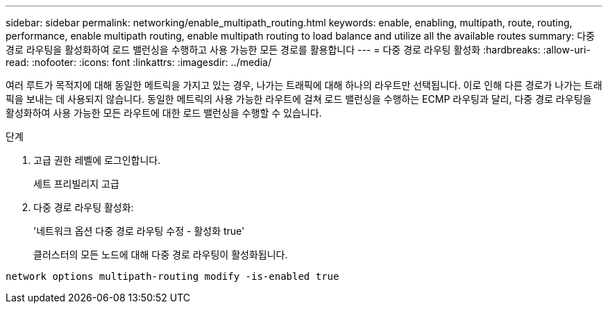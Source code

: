 ---
sidebar: sidebar 
permalink: networking/enable_multipath_routing.html 
keywords: enable, enabling, multipath, route, routing, performance, enable multipath routing, enable multipath routing to load balance and utilize all the available routes 
summary: 다중 경로 라우팅을 활성화하여 로드 밸런싱을 수행하고 사용 가능한 모든 경로를 활용합니다 
---
= 다중 경로 라우팅 활성화
:hardbreaks:
:allow-uri-read: 
:nofooter: 
:icons: font
:linkattrs: 
:imagesdir: ../media/


[role="lead"]
여러 루트가 목적지에 대해 동일한 메트릭을 가지고 있는 경우, 나가는 트래픽에 대해 하나의 라우트만 선택됩니다. 이로 인해 다른 경로가 나가는 트래픽을 보내는 데 사용되지 않습니다. 동일한 메트릭의 사용 가능한 라우트에 걸쳐 로드 밸런싱을 수행하는 ECMP 라우팅과 달리, 다중 경로 라우팅을 활성화하여 사용 가능한 모든 라우트에 대한 로드 밸런싱을 수행할 수 있습니다.

.단계
. 고급 권한 레벨에 로그인합니다.
+
세트 프리빌리지 고급

. 다중 경로 라우팅 활성화:
+
'네트워크 옵션 다중 경로 라우팅 수정 - 활성화 true'

+
클러스터의 모든 노드에 대해 다중 경로 라우팅이 활성화됩니다.



....
network options multipath-routing modify -is-enabled true
....